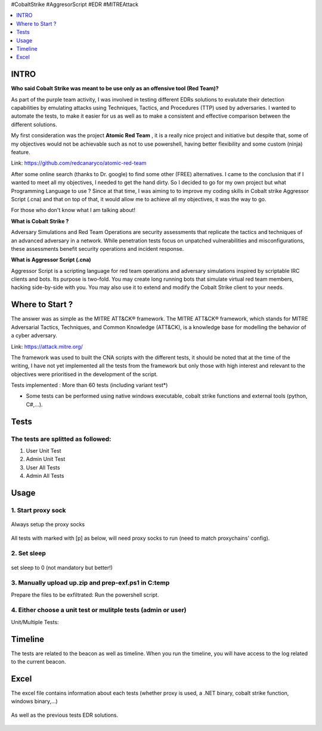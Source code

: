 .. raw:: html

   <h1 align="center">

   <br class="title">
   EDR-Test
   <br>

.. raw:: html

   </h1>

#CobaltStrike #AggresorScript #EDR #MITREAttack

.. contents:: 
    :local:
    :depth: 1

=============
INTRO
=============

**Who said Cobalt Strike was meant to be use only as an offensive tool (Red Team)?**

As part of the purple team activity, I was involved in testing different EDRs solutions to evalutate their detection capabilities by emulating attacks using Techniques, Tactics, and Procedures (TTP) used by adversaries. I wanted to automate the tests, to make it easier for us as well as to make a consistent and effective comparison between the different solutions.

My first consideration was the project **Atomic Red Team** , it is a really nice project and initiative but despite that, some of my objectives would not be achievable such as not to use powershell, having better flexibility and some custom (ninja) feature.  

Link: https://github.com/redcanaryco/atomic-red-team

After some online search (thanks to Dr. google) to find some other (FREE) alternatives. I came to the conclusion that if I wanted to meet all my objectives, I needed to get the hand dirty. So I decided to go for my own project but what Programming Language to use ? Since at that time, I was aiming to to improve my coding skills in Cobalt strike Aggressor Script (.cna) and that on top of that, it would allow me to achieve all my objectives, it was the way to go.

For those who don't know what I am talking about!

**What is Cobalt Strike ?**

Adversary Simulations and Red Team Operations are security assessments that replicate the tactics and techniques of an advanced adversary in a network. While penetration tests focus on unpatched vulnerabilities and misconfigurations, these assessments benefit security operations and incident response.

**What is Aggressor Script (.cna)**

Aggressor Script is a scripting language for red team operations and adversary simulations inspired by scriptable IRC clients and bots. Its purpose is two-fold. You may create long running bots that simulate virtual red team members, hacking side-by-side with you. You may also use it to extend and modify the Cobalt Strike client to your needs.

=============
Where to Start ?
=============

The answer was as simple as the MITRE ATT&CK® framework. The MITRE ATT&CK® framework, which stands for MITRE Adversarial Tactics, Techniques, and Common Knowledge (ATT&CK), is a knowledge base for modelling the behavior of a cyber adversary. 

Link: https://attack.mitre.org/

The framework was used to built the CNA scripts with the different tests, it should be noted that at the time of the writing, I have not yet implemented all the tests from the framework but only those with high interest and relevant to the objectives were prioritised in the development of the script.

Tests implemented : More than 60 tests (including variant test*)

* Some tests can be performed using native windows executable, cobalt strike functions and external tools (python, C#,...).


 .. image:: ./img/tool-header.png
 	:width: 1000px
 	:alt: Project


=============
Tests
=============

The tests are splitted as followed: 
--------------------------
1. User Unit Test
2. Admin Unit Test
3. User All Tests
4. Admin All Tests


=============
Usage
=============

1. Start proxy sock
--------------------------
 .. code-block:: console
 
Always setup the proxy socks 
  
 .. image:: ./img/socks.png
 	:width: 250px
 	:alt: Project

All tests with marked with [p] as below, will need proxy socks to run (need to match proxychains' config). 

 .. image:: ./img/socks-test.png
 	:width: 650px
 	:alt: Project
  
2. Set sleep
--------------------------
 .. code-block:: console
 
set sleep to 0 (not mandatory but better!) 
 
 .. image:: ./img/sleep.png
 	:width: 400px
 	:alt: Project  

3. Manually upload up.zip and prep-exf.ps1 in C:\temp
-----------------------------------------------------------
 
Prepare the files to be exfiltrated:
Run the powershell script.

  
  
4. Either choose a unit test or mulitple tests (admin or user)
-----------------------------------------------------------
 
Unit/Multiple Tests:
 .. code-block:: console
 
 .. image:: ./img/AllTests.png
 	:width: 400px
 	:alt: img-broken  
	

=============
Timeline
=============
	
The tests are related to the beacon as well as timeline. When you run the timeline, you will have access to the log related to the current beacon.

 .. image:: ./img/timeline.png
 	:width: 750px
 	:alt: img-broken  
	

=============
Excel 
=============
	
The excel file contains information about each tests (whether proxy is used, a .NET binary, cobalt strike function, windows binary,...)

 .. image:: ./img/info.png
 	:width: 1250px
 	:alt: img-broken  
	
As well as the previous tests EDR solutions.

 .. image:: ./img/tests.png
 	:width: 1250px
 	:alt: img-broken  

	


